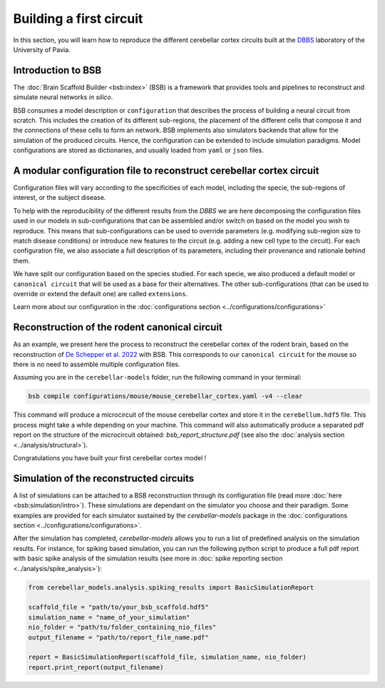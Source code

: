 Building a first circuit
------------------------

In this section, you will learn how to reproduce the different cerebellar cortex circuits built at
the `DBBS <https://dbbs.dip.unipv.it/en)>`_ laboratory of the University of Pavia.

Introduction to BSB
~~~~~~~~~~~~~~~~~~~

The :doc:`Brain Scaffold Builder <bsb:index>` (BSB) is a framework that provides tools and pipelines
to reconstruct and simulate neural networks *in silico*.

BSB consumes a model description or ``configuration`` that describes the process of building a
neural circuit from scratch. This includes the creation of its different sub-regions, the placement
of the different cells that compose it and the connections of these cells to form an network. BSB
implements also simulators backends that allow for the simulation of the produced circuits.
Hence, the configuration can be extended to include simulation paradigms. Model configurations are
stored as dictionaries, and usually loaded from ``yaml`` or ``json`` files.

A modular configuration file to reconstruct cerebellar cortex circuit
~~~~~~~~~~~~~~~~~~~~~~~~~~~~~~~~~~~~~~~~~~~~~~~~~~~~~~~~~~~~~~~~~~~~~

Configuration files will vary according to the specificities of each model, including the
specie, the sub-regions of interest, or the subject disease.

To help with the reproducibility of the different results from the `DBBS` we are here decomposing
the configuration files used in our models in sub-configurations that can be assembled and/or switch
on based on the model you wish to reproduce. This means that sub-configurations can be used to
override parameters (e.g. modifying sub-region size to match disease conditions) or introduce new
features to the circuit (e.g. adding a new cell type to the circuit).
For each configuration file, we also associate a full description of its parameters, including their
provenance and rationale behind them.

We have split our configuration based on the species studied. For each specie, we also produced a
default model or ``canonical circuit`` that will be used as a base for their alternatives. The other
sub-configurations (that can be used to override or extend the default one) are called
``extensions``.

Learn more about our configuration in the :doc:`configurations section <../configurations/configurations>`

Reconstruction of the rodent canonical circuit
~~~~~~~~~~~~~~~~~~~~~~~~~~~~~~~~~~~~~~~~~~~~~~

As an example, we present here the process to reconstruct the cerebellar cortex of the rodent brain,
based on the reconstruction of `De Schepper et al. 2022 <https://doi.org/10.1038/s42003-022-04213-y>`_
with BSB. This corresponds to our ``canonical circuit`` for the mouse so there is no need to assemble
multiple configuration files.

Assuming you are in the ``cerebellar-models`` folder, run the following command in your terminal:

.. code-block:: bash

    bsb compile configurations/mouse/mouse_cerebellar_cortex.yaml -v4 --clear

This command will produce a microcircuit of the mouse cerebellar cortex and store it in the
``cerebellum.hdf5`` file. This process might take a while depending on your machine.
This command will also automatically produce a separated pdf report on the structure of the microcircuit
obtained: `bsb_report_structure.pdf` (see also the :doc:`analysis section <../analysis/structural>`).

Congratulations you have built your first cerebellar cortex model !

Simulation of the reconstructed circuits
~~~~~~~~~~~~~~~~~~~~~~~~~~~~~~~~~~~~~~~~

A list of simulations can be attached to a BSB reconstruction through its configuration file (read
more :doc:`here <bsb:simulation/intro>`). These simulations are dependant on the simulator you
choose and their paradigm. Some examples are provided for each simulator sustained by the
`cerebellar-models` package in the :doc:`configurations section <../configurations/configurations>`.

After the simulation has completed, `cerebellar-models` allows you to run a list of predefined analysis on the
simulation results. For instance, for spiking based simulation, you can run the following python script
to produce a full pdf report with basic spike analysis of the simulation results (see more in
:doc:`spike reporting section <../analysis/spike_analysis>`):

.. code-block:: python

    from cerebellar_models.analysis.spiking_results import BasicSimulationReport

    scaffold_file = "path/to/your_bsb_scaffold.hdf5"
    simulation_name = "name_of_your_simulation"
    nio_folder = "path/to/folder_containing_nio_files"
    output_filename = "path/to/report_file_name.pdf"

    report = BasicSimulationReport(scaffold_file, simulation_name, nio_folder)
    report.print_report(output_filename)
